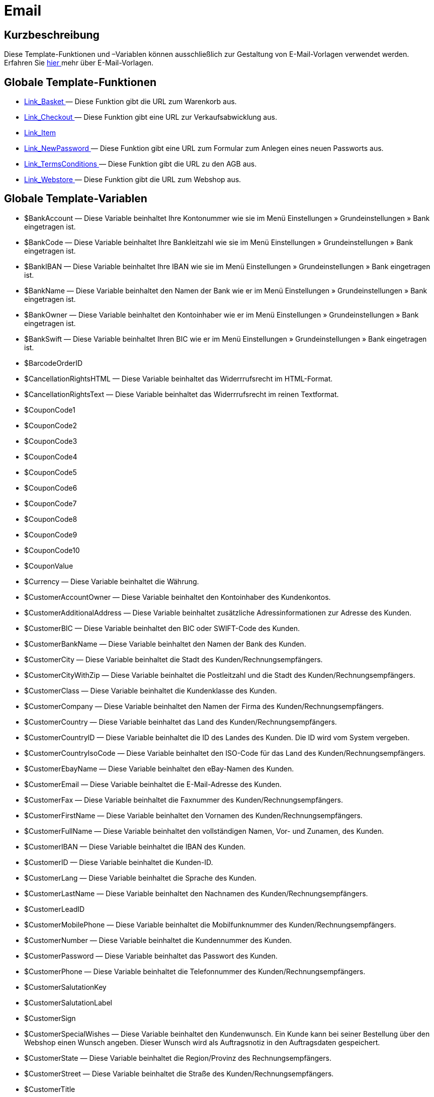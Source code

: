 = Email
:lang: de
// include::{includedir}/_header.adoc[]
:keywords: Email
:position: 1

//  auto generated content Thu, 06 Jul 2017 00:52:33 +0200
== Kurzbeschreibung

Diese Template-Funktionen und –Variablen können ausschließlich zur Gestaltung von E-Mail-Vorlagen verwendet werden. Erfahren Sie <<crm/e-mails-versenden#1200, hier >> mehr über E-Mail-Vorlagen.

== Globale Template-Funktionen

* <<omni-channel/online-shop/_cms-syntax/e-mail/email/link-basket#, Link_Basket  >> — Diese Funktion gibt die URL zum Warenkorb aus.
* <<omni-channel/online-shop/_cms-syntax/e-mail/email/link-checkout#, Link_Checkout  >> — Diese Funktion gibt eine URL zur Verkaufsabwicklung aus.
* <<omni-channel/online-shop/_cms-syntax/e-mail/email/link-item#, Link_Item  >>
* <<omni-channel/online-shop/_cms-syntax/e-mail/email/link-newpassword#, Link_NewPassword  >> — Diese Funktion gibt eine URL zum Formular zum Anlegen eines neuen Passworts aus.
* <<omni-channel/online-shop/_cms-syntax/e-mail/email/link-termsconditions#, Link_TermsConditions  >> — Diese Funktion gibt die URL zu den AGB aus.
* <<omni-channel/online-shop/_cms-syntax/e-mail/email/link-webstore#, Link_Webstore  >> — Diese Funktion gibt die URL zum Webshop aus.

== Globale Template-Variablen

* $BankAccount — Diese Variable beinhaltet Ihre Kontonummer wie sie im Menü Einstellungen » Grundeinstellungen » Bank eingetragen ist.
* $BankCode — Diese Variable beinhaltet Ihre Bankleitzahl wie sie im Menü Einstellungen » Grundeinstellungen » Bank eingetragen ist.
* $BankIBAN — Diese Variable beinhaltet Ihre IBAN wie sie im Menü Einstellungen » Grundeinstellungen » Bank eingetragen ist.
* $BankName — Diese Variable beinhaltet den Namen der Bank wie er im Menü Einstellungen » Grundeinstellungen » Bank eingetragen ist.
* $BankOwner — Diese Variable beinhaltet den Kontoinhaber wie er im Menü Einstellungen » Grundeinstellungen » Bank eingetragen ist.
* $BankSwift — Diese Variable beinhaltet Ihren BIC wie er im Menü Einstellungen » Grundeinstellungen » Bank eingetragen ist.
* $BarcodeOrderID
* $CancellationRightsHTML — Diese Variable beinhaltet das Widerrrufsrecht  im HTML-Format.
* $CancellationRightsText — Diese Variable beinhaltet das Widerrrufsrecht im reinen Textformat.
* $CouponCode1
* $CouponCode2
* $CouponCode3
* $CouponCode4
* $CouponCode5
* $CouponCode6
* $CouponCode7
* $CouponCode8
* $CouponCode9
* $CouponCode10
* $CouponValue
* $Currency — Diese Variable beinhaltet die Währung.
* $CustomerAccountOwner — Diese Variable beinhaltet den Kontoinhaber des Kundenkontos.
* $CustomerAdditionalAddress — Diese Variable beinhaltet zusätzliche Adressinformationen zur Adresse des Kunden.
* $CustomerBIC — Diese Variable beinhaltet den BIC oder SWIFT-Code des Kunden.
* $CustomerBankName — Diese Variable beinhaltet den Namen der Bank des Kunden.
* $CustomerCity — Diese Variable beinhaltet die Stadt des Kunden/Rechnungsempfängers.
* $CustomerCityWithZip — Diese Variable beinhaltet die Postleitzahl und die Stadt des Kunden/Rechnungsempfängers.
* $CustomerClass — Diese Variable beinhaltet die Kundenklasse des Kunden.
* $CustomerCompany — Diese Variable beinhaltet den Namen der Firma des Kunden/Rechnungsempfängers.
* $CustomerCountry — Diese Variable beinhaltet das Land des Kunden/Rechnungsempfängers.
* $CustomerCountryID — Diese Variable beinhaltet die ID des Landes des Kunden. Die ID wird vom System vergeben.
* $CustomerCountryIsoCode — Diese Variable beinhaltet den ISO-Code für das Land des Kunden/Rechnungsempfängers.
* $CustomerEbayName — Diese Variable beinhaltet den eBay-Namen des Kunden.
* $CustomerEmail — Diese Variable beinhaltet die E-Mail-Adresse des Kunden.
* $CustomerFax — Diese Variable beinhaltet die Faxnummer des Kunden/Rechnungsempfängers.
* $CustomerFirstName — Diese Variable beinhaltet den Vornamen des Kunden/Rechnungsempfängers.
* $CustomerFullName — Diese Variable beinhaltet den vollständigen Namen, Vor- und Zunamen, des Kunden.
* $CustomerIBAN — Diese Variable beinhaltet die IBAN des Kunden.
* $CustomerID — Diese Variable beinhaltet die Kunden-ID.
* $CustomerLang — Diese Variable beinhaltet die Sprache des Kunden.
* $CustomerLastName — Diese Variable beinhaltet den Nachnamen des Kunden/Rechnungsempfängers.
* $CustomerLeadID
* $CustomerMobilePhone — Diese Variable beinhaltet die Mobilfunknummer des Kunden/Rechnungsempfängers.
* $CustomerNumber — Diese Variable beinhaltet die Kundennummer des Kunden.
* $CustomerPassword — Diese Variable beinhaltet das Passwort des Kunden.
* $CustomerPhone — Diese Variable beinhaltet die Telefonnummer des Kunden/Rechnungsempfängers.
* $CustomerSalutationKey
* $CustomerSalutationLabel
* $CustomerSign
* $CustomerSpecialWishes — Diese Variable beinhaltet den Kundenwunsch. Ein Kunde kann bei seiner Bestellung über den Webshop einen Wunsch angeben. Dieser Wunsch wird als Auftragsnotiz in den Auftragsdaten gespeichert.
* $CustomerState — Diese Variable beinhaltet die Region/Provinz des Rechnungsempfängers.
* $CustomerStreet — Diese Variable beinhaltet die Straße des Kunden/Rechnungsempfängers.
* $CustomerTitle
* $CustomerZip — Diese Variable beinhaltet die Postleitzahl des Kunden/Rechnungsempfängers.
* $DeliveryAddressAdditionalAddress — Diese Variable beinhaltet die Adresszusatz-Informationen des Empfängers.
* $DeliveryAddressCity — Diese Variable beinhaltet die Stadt des Empfängers.
* $DeliveryAddressCityWithZip — Diese Variable beinhaltet die Postleitzahl und die Stadt des Empfängers.
* $DeliveryAddressCompany — Diese Variable beinhaltet den Firmennamen des Empfängers.
* $DeliveryAddressCountry — Diese Variable beinhaltet das Land des Empfängers.
* $DeliveryAddressCountryID — Diese Variable beinhaltet die ID des Landes des Empfängers. Die ID wird vom System vergeben.
* $DeliveryAddressCountryIsoCode — Diese Variable beinhaltet den ISO-Code des Landes des Empfängers.
* $DeliveryAddressFirstName — Diese Variable beinhaltet den Vornamen des Empfängers.
* $DeliveryAddressFullName — Diese Variable beinhaltet den vollständigen Namen, Vor- und Zuname, des Empfängers.
* $DeliveryAddressLastName — Diese Variable beinhaltet den Nachnamen des Empfängers.
* $DeliveryAddressPhone — Diese Variable beinhaltet die Telefonnummer des Empfängers.
* $DeliveryAddressState — Diese Variable beinhaltet die Region/Provinz des Empfängers.
* $DeliveryAddressStreet — Diese Variable beinhaltet die Straße des Empfängers.
* $DeliveryAddressZip — Diese Variable beinhaltet die Postleitzahl des Empfängers.
* $Domain
* $DomainCSR
* $DomainCertType
* $DomainDNS
* $DomainFQDN
* $DomainID
* $DomainIP
* $EbaySellerAccount
* $EbayUniquePaymentID
* $EmailFrom — Diese Variable beinhaltet den Absender einer E-Mail.
* $EmailMessage — Diese Variable beinhaltet die E-Mail-Nachricht einer tell-a-friend email.
* $EmailSubject — Diese Variable beinhaltet den Kundentitel.
* $EventBillable
* $EventBilled
* $EventBilledRequiringPayment
* $EventDuration
* $EventInfo
* $EventNotBilled
* $EventNotBilledRequiringPayment
* $EventStaffer
* $EventType
* $ExternalOrderID — Diese Variable beinhaltet die externe Auftrags-ID für Aufträge, die nicht über externe Plattformen generiert wurden.
* $ForumSubscription
* $GeneralTermsConditionsHTML — Diese Variable beinhaltet die AGB  im HTML-Format.
* $GeneralTermsConditionsText — Diese Variable beinhaltet die AGB  im reinen Textformat.
* $InvoiceTotal — Diese Variable beinhaltet den Gesamtrechnungsbetrag in brutto und durch Komma getrennt.
* $InvoiceTotalDecimalSeparatorDot — Diese Variable beinhaltet den Gesamtrechnungsbetrag in brutto und durch Punkt getrennt.
* $InvoiceTotalNet — Diese Variable beinhaltet den Gesamtrechnungsbetrag in netto und durch Komma getrennt.
* $IsNewsletterActive
* $ItemCategoryLevel1List
* $ItemListHTML
* $ItemListPlain
* $ItemURLTellAFriend — Diese Variable beinhaltet eine Artikel-URL zum Versand per E-Mail an Freunde oder Bekannte, um so den Artikel zu empfehlen.
* $LegalDisclosureHTML — Diese Variable beinhaltet das Impressum   im HTML-Format.
* $LegalDisclosureText — Diese Variable beinhaltet das Impressum  im reinen Textformat.
* $MethodOfPaymentID — Diese Variable beinhaltet die ID der Zahlungsart. Die ID wird vom System vergeben. Im Menü Einstellungen » Aufträge » Zahlung » Zahlungsarten sind die IDs aufgeführt.
* $MethodOfPaymentName — Diese Variable beinhaltet den Namen der Zahlungsart wie er unter Name im Menü Einstellungen » Aufträge » Zahlung » Zahlungsarten eingetragen ist.
* $NewCustomerEmail
* $NewsletterConfirmURL — Diese Variable beinhaltet die URL zur Bestätigung des Newsletter-Abonnements.
* $OpenAmount — Diese Variable beinhaltet den ausstehenden Betrag.
* $OrderAccessKey
* $OrderCount — Diese Variable beinhaltet die Auftragsanzahl.
* $OrderDate — Diese Variable beinhaltet das Auftragsdatum.
* $OrderEarliestDeliveryDate — Diese Variable beinhaltet das voraussichtliche Lieferdatum.
* $OrderEstimatedDeliveryDate — Diese Variable beinhaltet das vorraussichtliche Lieferdatum.
* $OrderEstimatedShipmentDate — Diese Variable beinhaltet das voraussichtliche Versanddatum.
* $OrderID — Diese Variable beinhaltet eine Auftrags-ID.
* $OrderReturnDate — Diese Variable beinhaltet das Datum des Retoureneingangs.
* $OrderStatusID — Diese Variable beinhaltet die Status-ID des Auftrags
* $OrderStatusLabel — Diese Variable beinhaltet den Statustext des Auftrags.
* $OrderTotalNet — Diese Variable beinhaltet den Auftragswert in netto.
* $OrderType — Diese Variable beinhaltet den Auftragstyp.
* $OverpaidAmount — Diese Variable beinhaltet den Betrag der Überbezahlung.
* $PackageCount
* $PaidAmount — Diese Variable beinhaltet den bereits bezahlten Betrag.
* $PartialPaymentAmount — Diese Variable beinhaltet den Teilzahlungsbetrag.
* $PartialPaymentOpenAmount — Diese Variable beinhaltet den ausstehenden Teilzahlungsbetrag.
* $PaymentDate — Diese Variable beinhaltet das Datum des Zahlungseingangs.
* $PlentyID
* $PrivacyPolicyHTML — Diese Variable beinhaltet die Datenschutzrichtlinie  im HTML-Format.
* $PrivacyPolicyText — Diese Variable beinhaltet die Datenschutzrichtlinie  im reinen Textformat.
* $RebateAmount — Diese Variable beinhaltet einen Rabattbetrag.
* $ReferrerID — Diese Variable beinhaltet die ID der Herkunft. Die ID wird vom System vergeben. Im Menü Einstellungen » Aufträge » Auftragsherkunft sind die IDs aufgeführt.
* $ReferrerName — Diese Variable beinhaltet den Namen der Auftragsherkunft wie er unter Name im Menü Einstellungen » Aufträge » Auftragsherkunft eingetragen ist.
* $ReorderDeliveryDate — Diese Variable beinhaltet das Lieferdatum der Nachbestellung.
* $ReorderID — Diese Variable beinhaltet die ID der Nachbestellung.
* $ReturnReasonID
* $ReturnReasonLabel
* $SchedulerEndDate — Diese Variable beinhaltet das Enddatum des Abo-Auftrags.
* $SchedulerExecutionCount — Diese Variable beinhaltet die Anzahl der Aufträge, die der Abo-Auftrag umfasst.
* $SchedulerID — Diese Variable beinhaltet die ID des Abo-Auftrags.
* $SchedulerInterval — Diese Variable beinhaltet das Abo-Intervall.
* $SchedulerStartDate — Diese Variable beinhaltet das Startdatum des Abo-Auftrags.
* $SchedulerTotalAmount — Diese Variable beinhaltet den Gesamtrechnungsbetrag für alle Aufträge des Abo-Auftrags.
* $ShippingCosts — Diese Variable beinhaltet die Versandkosten.
* $ShippingProfileID — Diese Variable beinhaltet die ID des Versandprofils. Die ID wird vom System vergeben. Im Menü Einstellungen » Aufträge » Versand » Versandoptionen im Tab Versandprofile sind die IDs aufgeführt.
* $ShippingProfileName — Diese Variable beinhaltet den Namen des Versandprofils.
* $ShippingServiceProviderID — Diese Variable beinhaltet die ID des Versanddienstleisters. Die ID wird vom System vergeben. Im Menü Einstellungen » Aufträge » Versand » Versandoptionen im Tab Versanddienstleister sind die IDs aufgeführt.
* $ShippingServiceProviderName — Diese Variable beinhaltet den Namen des Versanddienstleisters.
* $SignatureHTML — Diese Variable beinhaltet die Signatur des Mandanten im HTML-Format. Im Menü Einstellungen » Mandant (Shop) » Standard » E-Mail » Signatur wird diese Signatur hinterlegt.
* $SignatureText — Diese Variable beinhaltet die Signatur des Mandanten im reinen Textformat. Im Menü Einstellungen » Mandant (Shop) » Standard » E-Mail » Signatur wird diese Signatur hinterlegt.
* $SystemPassword
* $SystemURL
* $SystemUsername
* $TicketBackendURL — Diese Variable beinhaltet eine Ticket-URL für das Backend von plentymarkets. Damit diese Variable befüllt wird, muss eine E-Mail-Vorlage eingerichtet sein.
* $TicketHistory — Diese Variable beinhaltet den letzten Vorgang im Ticket. Hierbei kann es sich um einen Kommentar oder um eine Nachricht handeln. Damit diese Variable befüllt wird, muüssen eine E-Mail-Vorlage und Ereignis-Aktionen eingerichtet sein. Die Ereignis-Aktionen müssen auf dem Ereignis Neuer Kommentar, Neue Nachricht vom Mitarbeiter oder Neue Nachricht vom Kunden beruhen. Die Variable wird dann je nach Ereignis befüllt. Bei allen anderen Ereignissen wird die Variable nicht befüllt.
* $TicketID — Diese Variable beinhaltet die Ticket-ID. Damit diese Variable befüllt wird, muss eine E-Mail-Vorlage eingerichtet sein.
* $TicketLastComment — Diese Variable beinhaltet den letzten im Ticket angelegten Kommentar. Damit diese Variable befüllt wird, müssen eine E-Mail-Vorlage und eine Ereignis-Aktion eingerichtet sein. Die Ereignis-Aktion muss auf dem Ereignis Neuer Kommentar beruhen. Bei allen anderen Ereignissen wird die Variable nicht befüllt.
* $TicketLastMessage — Diese Variable beinhaltet die letzte im Ticket hinzugefügte Nachricht. Damit diese Variable befüllt wird, müssen eine E-Mail-Vorlage und eine Ereignis-Aktion eingerichtet sein. Die Ereignis-Aktion muss auf einem der beiden Ereignisse Neue Nachricht vom Mitarbeiter oder Neue Nachricht vom Kunden beruhen. Am besten richten Sie eine Ereignis-Aktion für beide Ereignisse ein und erhalten so eine E-Mail, egal ob einer Ihrer Mitarbeiter oder einer Ihrer Kunden schreibt. Bei allen anderen Ereignissen wird die Variable nicht befüllt.
* $TicketPriority — Diese Variable beinhaltet die Priorität des Tickets. Damit diese Variable befüllt wird, muss eine E-Mail-Vorlage eingerichtet sein.
* $TicketStatus — Diese Variable beinhaltet den Ticketstatus. Damit diese Variable befüllt wird, muss eine E-Mail-Vorlage eingerichtet sein.
* $TicketTags
* $TicketTitle — Diese Variable beinhaltet den Tickettitel. Damit diese Variable befüllt wird, muss eine E-Mail-Vorlage eingerichtet sein.
* $TicketURL — Diese Variable beinhaltet eine Ticket-URL für den Mein-Konto-Bereich des Webshops. Damit diese Variable befüllt wird, muss eine E-Mail-Vorlage eingerichtet sein.
* $TodaysDate — Diese Variable beinhaltet das aktuelle Datum.
* $TotalVAT
* $TrackingURL
* $TrustedShopsRating — Diese Variable beinhaltet das Bewertungsergebnis der bei Trusted Shops abgegebenen Bewertungen.
* $TrustedShopsRatingEmailButton — Diese Variable beinhaltet den Button für eine Trusted Shops-Bewertung zur Verwendung in E-Mails.
* $TrustedShopsRatingShopButton — Diese Variable beinhaltet den Button für eine Trusted Shops-Bewertung zur Verwendung im Layout.
* $TrustedShopsSeal — Diese Variable beinhaltet das Trusted Shop-Gütesiegel.
* $ValueOfItems
* $WarehouseID — Diese Variable beinhaltet die Lager-ID. Die ID wird vom System vergeben. Im Untermenü Einstellungen eines Lagers unter Einstellungen » Waren » Lager ist die ID aufgeführt.
* $WebstoreID — Diese Variable beinhaltet die ID des Mandanten. Die ID wird vom System vergeben. Im Menü Mandant (Shop) » Standard » Grundeinstellungen unter Webstore ID ist die ID aufgeführt.
* $WithdrawalFormHTML
* $WithdrawalFormText

